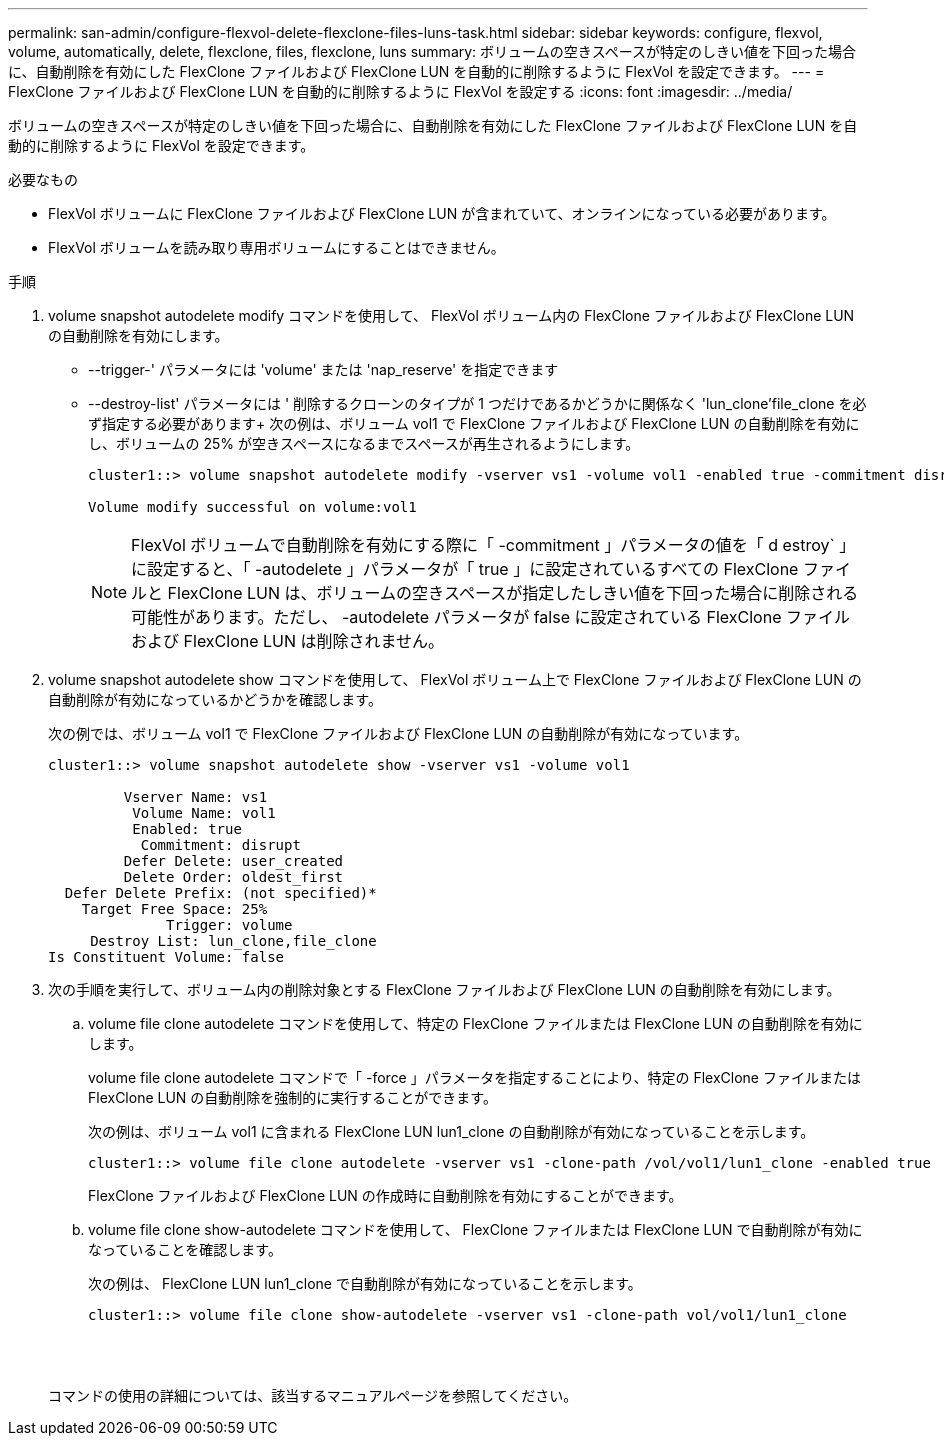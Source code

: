---
permalink: san-admin/configure-flexvol-delete-flexclone-files-luns-task.html 
sidebar: sidebar 
keywords: configure, flexvol, volume, automatically, delete, flexclone, files, flexclone, luns 
summary: ボリュームの空きスペースが特定のしきい値を下回った場合に、自動削除を有効にした FlexClone ファイルおよび FlexClone LUN を自動的に削除するように FlexVol を設定できます。 
---
= FlexClone ファイルおよび FlexClone LUN を自動的に削除するように FlexVol を設定する
:icons: font
:imagesdir: ../media/


[role="lead"]
ボリュームの空きスペースが特定のしきい値を下回った場合に、自動削除を有効にした FlexClone ファイルおよび FlexClone LUN を自動的に削除するように FlexVol を設定できます。

.必要なもの
* FlexVol ボリュームに FlexClone ファイルおよび FlexClone LUN が含まれていて、オンラインになっている必要があります。
* FlexVol ボリュームを読み取り専用ボリュームにすることはできません。


.手順
. volume snapshot autodelete modify コマンドを使用して、 FlexVol ボリューム内の FlexClone ファイルおよび FlexClone LUN の自動削除を有効にします。
+
** --trigger-' パラメータには 'volume' または 'nap_reserve' を指定できます
** --destroy-list' パラメータには ' 削除するクローンのタイプが 1 つだけであるかどうかに関係なく 'lun_clone'file_clone を必ず指定する必要があります+ 次の例は、ボリューム vol1 で FlexClone ファイルおよび FlexClone LUN の自動削除を有効にし、ボリュームの 25% が空きスペースになるまでスペースが再生されるようにします。
+
[listing]
----
cluster1::> volume snapshot autodelete modify -vserver vs1 -volume vol1 -enabled true -commitment disrupt -trigger volume -target-free-space 25 -destroy-list lun_clone,file_clone

Volume modify successful on volume:vol1
----
+
[NOTE]
====
FlexVol ボリュームで自動削除を有効にする際に「 -commitment 」パラメータの値を「 d estroy` 」に設定すると、「 -autodelete 」パラメータが「 true 」に設定されているすべての FlexClone ファイルと FlexClone LUN は、ボリュームの空きスペースが指定したしきい値を下回った場合に削除される可能性があります。ただし、 -autodelete パラメータが false に設定されている FlexClone ファイルおよび FlexClone LUN は削除されません。

====


. volume snapshot autodelete show コマンドを使用して、 FlexVol ボリューム上で FlexClone ファイルおよび FlexClone LUN の自動削除が有効になっているかどうかを確認します。
+
次の例では、ボリューム vol1 で FlexClone ファイルおよび FlexClone LUN の自動削除が有効になっています。

+
[listing]
----
cluster1::> volume snapshot autodelete show -vserver vs1 -volume vol1

         Vserver Name: vs1
          Volume Name: vol1
          Enabled: true
           Commitment: disrupt
         Defer Delete: user_created
         Delete Order: oldest_first
  Defer Delete Prefix: (not specified)*
    Target Free Space: 25%
              Trigger: volume
     Destroy List: lun_clone,file_clone
Is Constituent Volume: false
----
. 次の手順を実行して、ボリューム内の削除対象とする FlexClone ファイルおよび FlexClone LUN の自動削除を有効にします。
+
.. volume file clone autodelete コマンドを使用して、特定の FlexClone ファイルまたは FlexClone LUN の自動削除を有効にします。
+
volume file clone autodelete コマンドで「 -force 」パラメータを指定することにより、特定の FlexClone ファイルまたは FlexClone LUN の自動削除を強制的に実行することができます。

+
次の例は、ボリューム vol1 に含まれる FlexClone LUN lun1_clone の自動削除が有効になっていることを示します。

+
[listing]
----
cluster1::> volume file clone autodelete -vserver vs1 -clone-path /vol/vol1/lun1_clone -enabled true
----
+
FlexClone ファイルおよび FlexClone LUN の作成時に自動削除を有効にすることができます。

.. volume file clone show-autodelete コマンドを使用して、 FlexClone ファイルまたは FlexClone LUN で自動削除が有効になっていることを確認します。
+
次の例は、 FlexClone LUN lun1_clone で自動削除が有効になっていることを示します。

+
[listing]
----
cluster1::> volume file clone show-autodelete -vserver vs1 -clone-path vol/vol1/lun1_clone
															Vserver Name: vs1
															Clone Path: vol/vol1/lun1_clone
															**Autodelete Enabled: true**
----


+
コマンドの使用の詳細については、該当するマニュアルページを参照してください。


